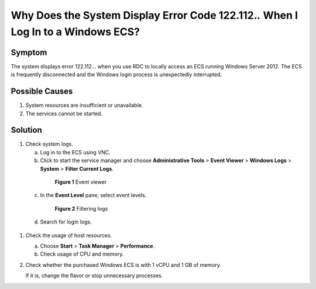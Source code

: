.. _en-us_topic_0264235943:

Why Does the System Display Error Code 122.112.\ *.* When I Log In to a Windows ECS?
====================================================================================



.. _en-us_topic_0264235943__en-us_topic_0138293296_section138274312216:

Symptom
-------

The system displays error 122.112... when you use RDC to locally access an ECS running Windows Server 2012. The ECS is frequently disconnected and the Windows login process is unexpectedly interrupted.



.. _en-us_topic_0264235943__en-us_topic_0138293296_section0893911142214:

Possible Causes
---------------

#. System resources are insufficient or unavailable.
#. The services cannot be started.



.. _en-us_topic_0264235943__en-us_topic_0138293296_section6777111520224:

Solution
--------

#. Check system logs.

   a. Log in to the ECS using VNC.

   b. Click |image1| to start the service manager and choose **Administrative Tools** > **Event Viewer** > **Windows Logs** > **System** > **Filter Current Logs**.

      

.. _en-us_topic_0264235943__en-us_topic_0138293296_fig1129272819299:

      .. figure:: /_static/images/en-us_image_0000001122000869.png
         :alt: Click to enlarge
         :figclass: imgResize
      

         **Figure 1** Event viewer

   c. In the **Event Level** pane, select event levels.

      

.. _en-us_topic_0264235943__en-us_topic_0138293296_fig13103521154816:

      .. figure:: /_static/images/en-us_image_0000001121886141.png
         :alt: Click to enlarge
         :figclass: imgResize
      

         **Figure 2** Filtering logs

   d. Search for login logs.

#. Check the usage of host resources.

   a. Choose **Start** > **Task Manager** > **Performance**.
   b. Check usage of CPU and memory.

#. Check whether the purchased Windows ECS is with 1 vCPU and 1 GB of memory.

   If it is, change the flavor or stop unnecessary processes.

.. |image1| image:: /_static/images/en-us_image_0000001122204571.png


